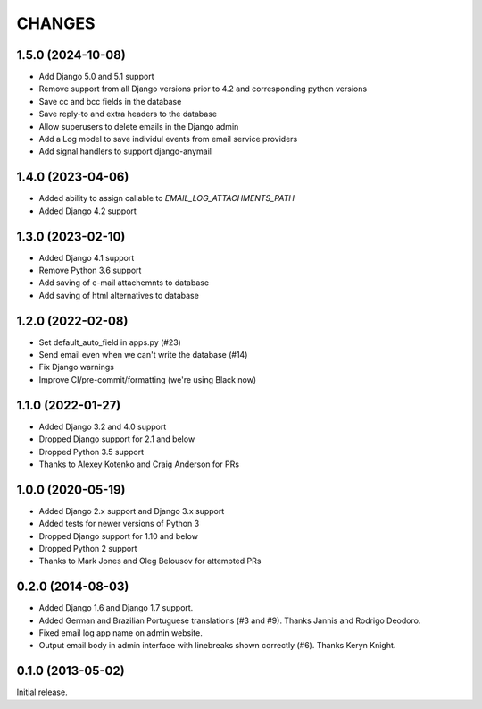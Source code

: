 CHANGES
=======

1.5.0 (2024-10-08)
-------------------------

- Add Django 5.0 and 5.1 support
- Remove support from all Django versions prior to 4.2 and corresponding python versions
- Save cc and bcc fields in the database
- Save reply-to and extra headers to the database
- Allow superusers to delete emails in the Django admin
- Add a Log model to save individul events from email service providers
- Add signal handlers to support django-anymail


1.4.0 (2023-04-06)
------------------

- Added ability to assign callable to `EMAIL_LOG_ATTACHMENTS_PATH`
- Added Django 4.2 support


1.3.0 (2023-02-10)
------------------

- Added Django 4.1 support
- Remove Python 3.6 support
- Add saving of e-mail attachemnts to database
- Add saving of html alternatives to database


1.2.0 (2022-02-08)
------------------

- Set default_auto_field in apps.py (#23)
- Send email even when we can't write the database (#14)
- Fix Django warnings
- Improve CI/pre-commit/formatting (we're using Black now)


1.1.0 (2022-01-27)
------------------

- Added Django 3.2 and 4.0 support
- Dropped Django support for 2.1 and below
- Dropped Python 3.5 support
- Thanks to Alexey Kotenko and Craig Anderson for PRs


1.0.0 (2020-05-19)
------------------

- Added Django 2.x support and Django 3.x support
- Added tests for newer versions of Python 3
- Dropped Django support for 1.10 and below
- Dropped Python 2 support
- Thanks to Mark Jones and Oleg Belousov for attempted PRs

0.2.0 (2014-08-03)
------------------

- Added Django 1.6 and Django 1.7 support.
- Added German and Brazilian Portuguese translations (#3 and #9).  Thanks
  Jannis and Rodrigo Deodoro.
- Fixed email log app name on admin website.
- Output email body in admin interface with linebreaks shown correctly (#6).
  Thanks Keryn Knight.

0.1.0 (2013-05-02)
------------------

Initial release.
